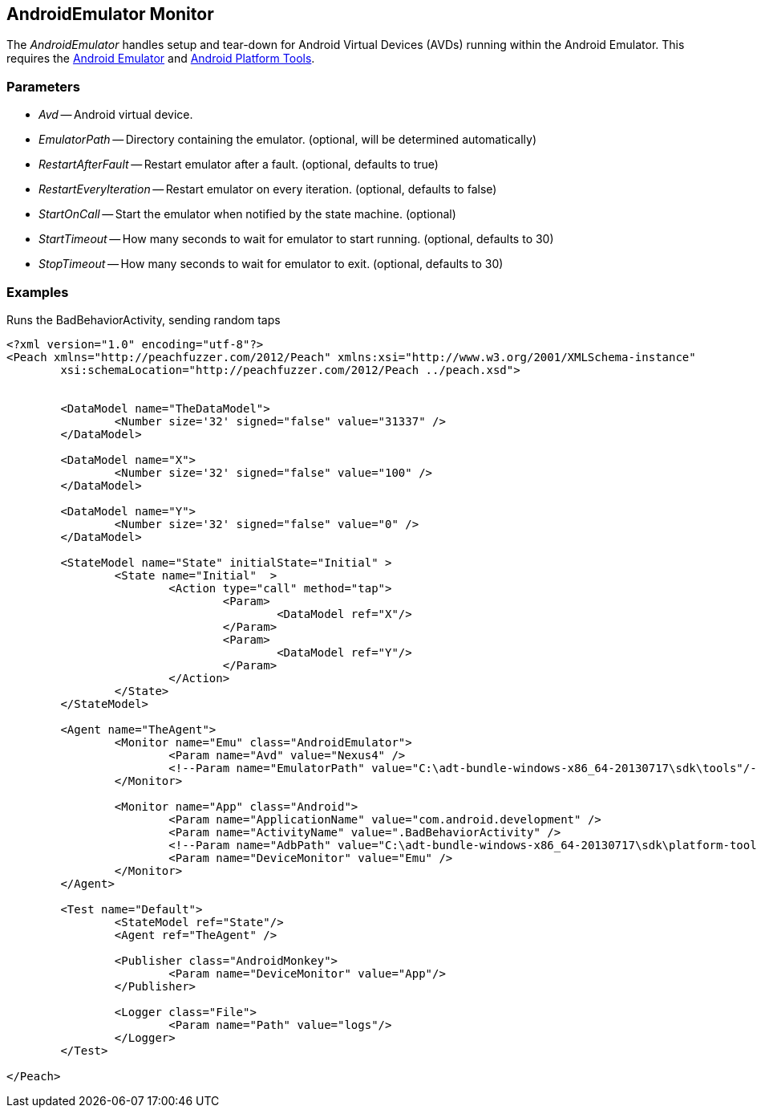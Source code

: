 [[Monitors_AndroidEmulator]]
== AndroidEmulator Monitor

The _AndroidEmulator_ handles setup and tear-down for Android Virtual Devices (AVDs) running within the Android Emulator. This requires the http://developer.android.com/tools/help/emulator.html[Android Emulator] and http://developer.android.com/sdk/index.html[Android Platform Tools].

=== Parameters
 * _Avd_ -- Android virtual device.
 * _EmulatorPath_ -- Directory containing the emulator. (optional, will be determined automatically)
 * _RestartAfterFault_ -- Restart emulator after a fault. (optional, defaults to true)
 * _RestartEveryIteration_ -- Restart emulator on every iteration. (optional, defaults to false)
 * _StartOnCall_ -- Start the emulator when notified by the state machine. (optional)
 * _StartTimeout_ -- How many seconds to wait for emulator to start running. (optional, defaults to 30)
 * _StopTimeout_ -- How many seconds to wait for emulator to exit. (optional, defaults to 30)

=== Examples

.Runs the BadBehaviorActivity, sending random taps
[source,xml]
----
<?xml version="1.0" encoding="utf-8"?>
<Peach xmlns="http://peachfuzzer.com/2012/Peach" xmlns:xsi="http://www.w3.org/2001/XMLSchema-instance"
	xsi:schemaLocation="http://peachfuzzer.com/2012/Peach ../peach.xsd">


	<DataModel name="TheDataModel">
		<Number size='32' signed="false" value="31337" />
	</DataModel>

	<DataModel name="X">
		<Number size='32' signed="false" value="100" />
	</DataModel>

	<DataModel name="Y">
		<Number size='32' signed="false" value="0" />
	</DataModel>

	<StateModel name="State" initialState="Initial" >
		<State name="Initial"  >
			<Action type="call" method="tap">
				<Param>
					<DataModel ref="X"/>
				</Param>
				<Param>
					<DataModel ref="Y"/>
				</Param>
			</Action>
		</State>
	</StateModel>

	<Agent name="TheAgent">
		<Monitor name="Emu" class="AndroidEmulator">
			<Param name="Avd" value="Nexus4" />
			<!--Param name="EmulatorPath" value="C:\adt-bundle-windows-x86_64-20130717\sdk\tools"/-->
		</Monitor>

		<Monitor name="App" class="Android">
			<Param name="ApplicationName" value="com.android.development" />
			<Param name="ActivityName" value=".BadBehaviorActivity" />
			<!--Param name="AdbPath" value="C:\adt-bundle-windows-x86_64-20130717\sdk\platform-tools"/-->
			<Param name="DeviceMonitor" value="Emu" />
		</Monitor>
	</Agent>

	<Test name="Default">
		<StateModel ref="State"/>
		<Agent ref="TheAgent" />

		<Publisher class="AndroidMonkey">
			<Param name="DeviceMonitor" value="App"/>
		</Publisher>

		<Logger class="File">
			<Param name="Path" value="logs"/>
		</Logger>
	</Test>

</Peach>
----
